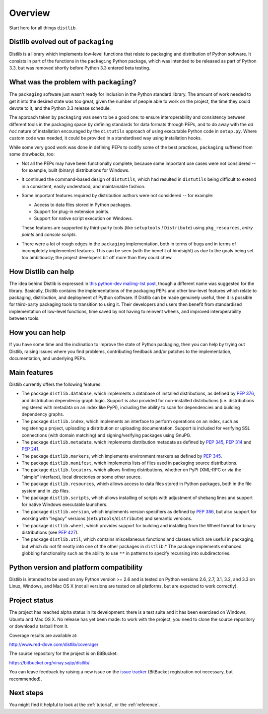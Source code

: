 Overview
========

Start here for all things ``distlib``.

Distlib evolved out of ``packaging``
------------------------------------

Distlib is a library which implements low-level functions that relate to
packaging and distribution of Python software. It consists in part of
the functions in the ``packaging`` Python package, which was intended to be
released as part of Python 3.3, but was removed shortly before Python
3.3 entered beta testing.

What was the problem with ``packaging``?
----------------------------------------

The ``packaging`` software just wasn't ready for inclusion in the Python
standard library. The amount of work needed to get it into the desired
state was too great, given the number of people able to work on the project,
the time they could devote to it, and the Python 3.3 release schedule.

The approach taken by ``packaging`` was seen to be a good one: to ensure
interoperability and consistency between different tools in the packaging
space by defining standards for data formats through PEPs, and to do away
with the *ad hoc* nature of installation encouraged by the ``distutils``
approach of using executable Python code in ``setup.py``. Where custom
code was needed, it could be provided in a standardised way using
installation hooks.

While some very good work was done in defining PEPs to codify some of the
best practices, ``packaging`` suffered from some drawbacks, too:

* Not all the PEPs may have been functionally complete, because some important
  use cases were not considered -- for example, built (binary) distributions for
  Windows.

* It continued the command-based design of ``distutils``, which had resulted
  in ``distutils`` being difficult to extend in a consistent, easily
  understood, and maintainable fashion.

* Some important features required by distribution authors were not considered
  -- for example:

  * Access to data files stored in Python packages.
  * Support for plug-in extension points.
  * Support for native script execution on Windows.

  These features are supported by third-party tools (like ``setuptools`` /
  ``Distribute``) using ``pkg_resources``, *entry points* and *console
  scripts*.

* There were a lot of rough edges in the ``packaging`` implementation, both
  in terms of bugs and in terms of incompletely implemented features. This
  can be seen (with the benefit of hindsight) as due to the goals being set too
  ambitiously; the project developers bit off more than they could chew.

How Distlib can help
--------------------

The idea behind Distlib is expressed in `this python-dev mailing-list post
<http://mail.python.org/pipermail/python-dev/2012-September/121716.html>`_,
though a different name was suggested for the library. Basically, Distlib
contains the implementations of the packaging PEPs and other low-level
features which relate to packaging, distribution, and deployment of Python
software. If Distlib can be made genuinely useful, then it is possible for
third-party packaging tools to transition to using it. Their developers and
users then benefit from standardised implementation of low-level functions,
time saved by not having to reinvent wheels, and improved interoperability
between tools.

How you can help
----------------

If you have some time and the inclination to improve the state of Python
packaging, then you can help by trying out Distlib, raising issues where
you find problems, contributing feedback and/or patches to the
implementation, documentation, and underlying PEPs.

Main features
-------------

Distlib currently offers the following features:

* The package ``distlib.database``, which implements a database of installed
  distributions, as defined by :pep:`376`, and distribution dependency graph
  logic. Support is also provided for non-installed distributions (i.e.
  distributions registered with metadata on an index like PyPI), including
  the ability to scan for dependencies and building dependency graphs.
* The package ``distlib.index``, which implements an interface to perform
  operations on an index, such as registering a project, uploading a
  distribution or uploading documentation. Support is included for verifying
  SSL connections (with domain matching) and signing/verifying packages using
  GnuPG.
* The package ``distlib.metadata``, which implements distribution metadata as
  defined by :pep:`345`, :pep:`314` and :pep:`241`.
* The package ``distlib.markers``, which implements environment markers as
  defined by :pep:`345`.
* The package ``distlib.manifest``, which implements lists of files used
  in packaging source distributions.
* The package ``distlib.locators``, which allows finding distributions, whether
  on PyPI (XML-RPC or via the "simple" interface), local directories or some
  other source.
* The package ``distlib.resources``, which allows access to data files stored
  in Python packages, both in the file system and in .zip files.
* The package ``distlib.scripts``, which allows installing of scripts with
  adjustment of shebang lines and support for native Windows executable
  launchers.
* The package ``distlib.version``, which implements version specifiers as
  defined by :pep:`386`, but also support for working with "legacy" versions
  (``setuptools``/``distribute``) and semantic versions.
* The package ``distlib.wheel``, which provides support for building and
  installing from the Wheel format for binary distributions (see :pep:`427`).
* The package ``distlib.util``, which contains miscellaneous functions and
  classes which are useful in packaging, but which do not fit neatly into
  one of the other packages in ``distlib``.* The package implements enhanced
  globbing functionality such as the ability to use ``**`` in patterns to
  specify recursing into subdirectories.



Python version and platform compatibility
-----------------------------------------

Distlib is intended to be used on any Python version >= 2.6 and is tested on
Python versions 2.6, 2.7, 3.1, 3.2, and 3.3 on Linux, Windows, and Mac OS X (not
all versions are tested on all platforms, but are expected to work correctly).

Project status
--------------

The project has reached alpha status in its development: there is a test
suite and it has been exercised on Windows, Ubuntu and Mac OS X. No release
has yet been made: to work with the project, you need to clone the source
repository or download a tarball from it.

Coverage results are available at:

http://www.red-dove.com/distlib/coverage/

The source repository for the project is on BitBucket:

https://bitbucket.org/vinay.sajip/distlib/

You can leave feedback by raising a new issue on the `issue
tracker <https://bitbucket.org/vinay.sajip/distlib/issues/new>`_
(BitBucket registration not necessary, but recommended).

Next steps
----------

You might find it helpful to look at the :ref:`tutorial`, or the
:ref:`reference`.
